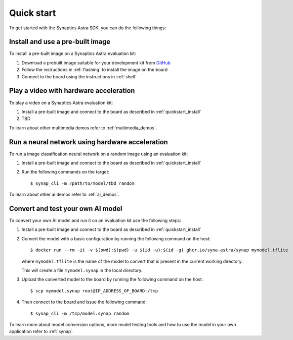 Quick start
***********

To get started with the Synaptics Astra SDK, you can do the following things:

.. _quickstart_install:

Install and use a pre-built image
=================================

To install a pre-built image on a Synaptics Astra evaluation kit:

1. Download a prebuilt image suitable for your development kit from `GitHub <https://github.com/syna-astra/sdk/releases/>`_

2. Follow the instructions in :ref:`flashing` to install the image on the board

3. Connect to the board using the instructions in :ref:`shell`

.. _quickstart_multimedia_demos:

Play a video with hardware acceleration
========================================

To play a video on a Synaptics Astra evaluation kit:

1. Install a pre-built image and connect to the board as described in :ref:`quickstart_install`
2. TBD

To learn about other multimedia demos refer to :ref:`multimedia_demos`.

.. _quickstart_ai_demos:

Run a neural network using hardware acceleration
================================================

To run a image classification neural network on a random image using an evaluation kit:

1. Install a pre-built image and connect to the board as described in :ref:`quickstart_install`

2. Run the following commands on the target::

      $ synap_cli -m /path/to/model/tbd random

To learn about other ai demos refer to :ref:`ai_demos`.

Convert and test your own AI model
==================================

To convert your own AI model and run it on an evaluation kit use the following steps:

1. Install a pre-built image and connect to the board as described in :ref:`quickstart_install`

2. Convert the model with a basic configuration by running the following command on the host::

        $ docker run --rm -it -v $(pwd):$(pwd) -u $(id -u):$(id -g) ghcr.io/syna-astra/synap mymodel.tflite

   where ``mymodel.tflite`` is the name of the model to convert that is present in the current working directory.

   This will create a file ``mymodel.synap`` in the local directory.

3. Upload the converted model to the board by running the following command on the host::

   $ scp mymodel.synap root@IP_ADDRESS_OF_BOARD:/tmp

4. Then connect to the board and issue the following command::

   $ synap_cli -m /tmp/model.synap random

To learn more about model conversion options, more model testing tools and how to use the model in your own
application refer to :ref:`synap`.
